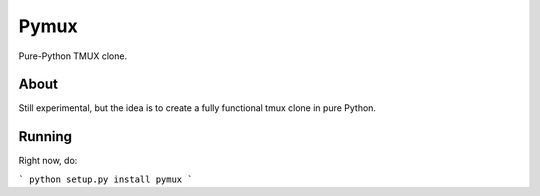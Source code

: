 Pymux
=====

Pure-Python TMUX clone.


About
-----

Still experimental, but the idea is to create a fully functional tmux clone in
pure Python.


Running
-------

Right now, do:

```
python setup.py install
pymux
```
